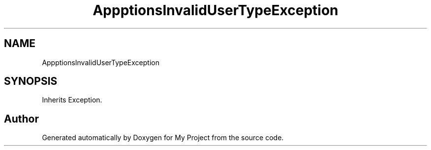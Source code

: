 .TH "App\Exceptions\InvalidUserTypeException" 3 "My Project" \" -*- nroff -*-
.ad l
.nh
.SH NAME
App\Exceptions\InvalidUserTypeException
.SH SYNOPSIS
.br
.PP
.PP
Inherits Exception\&.

.SH "Author"
.PP 
Generated automatically by Doxygen for My Project from the source code\&.
